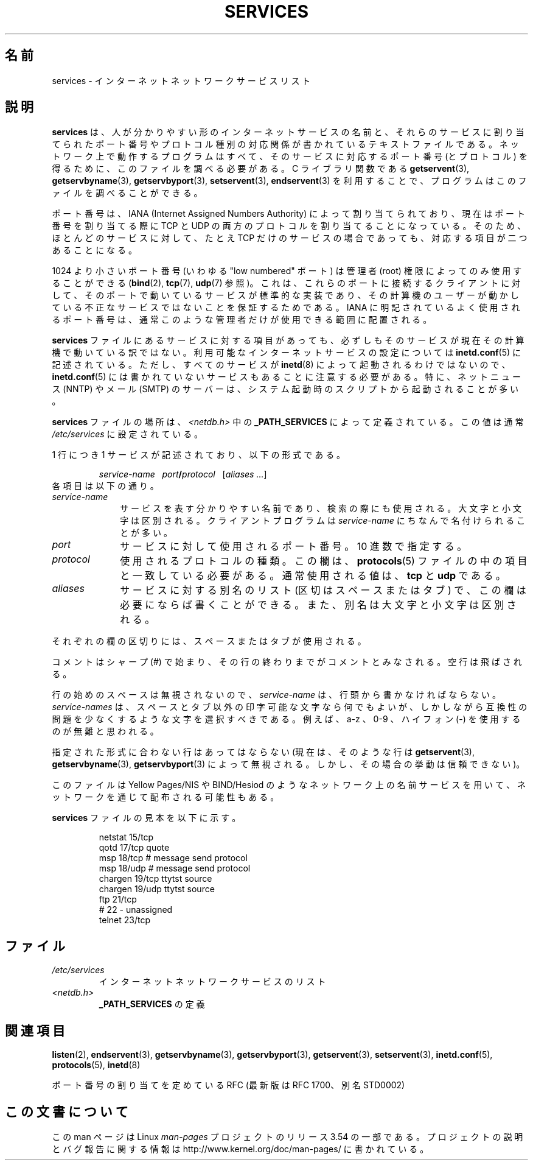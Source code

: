 .\" This manpage is Copyright (C) 1996 Austin Donnelly <and1000@cam.ac.uk>,
.\" with additional material Copyright (c) 1995 Martin Schulze
.\"     <joey@infodrom.north.de>
.\"
.\" %%%LICENSE_START(VERBATIM)
.\" Permission is granted to make and distribute verbatim copies of this
.\" manual provided the copyright notice and this permission notice are
.\" preserved on all copies.
.\"
.\" Permission is granted to copy and distribute modified versions of this
.\" manual under the conditions for verbatim copying, provided that the
.\" entire resulting derived work is distributed under the terms of a
.\" permission notice identical to this one.
.\"
.\" Since the Linux kernel and libraries are constantly changing, this
.\" manual page may be incorrect or out-of-date.  The author(s) assume no
.\" responsibility for errors or omissions, or for damages resulting from
.\" the use of the information contained herein.  The author(s) may not
.\" have taken the same level of care in the production of this manual,
.\" which is licensed free of charge, as they might when working
.\" professionally.
.\"
.\" Formatted or processed versions of this manual, if unaccompanied by
.\" the source, must acknowledge the copyright and authors of this work.
.\" %%%LICENSE_END
.\"
.\"   This manpage was made by merging two independently written manpages,
.\"   one written by Martin Schulze (18 Oct 95), the other written by
.\"   Austin Donnelly, (9 Jan 96).
.\"
.\" Thu Jan 11 12:14:41 1996 Austin Donnelly  <and1000@cam.ac.uk>
.\"   * Merged two services(5) manpages
.\"
.\"*******************************************************************
.\"
.\" This file was generated with po4a. Translate the source file.
.\"
.\"*******************************************************************
.\"
.\" Japanese Version Copyright (c) 1997 MOTOKI Akihiro
.\"       all rights reserved.
.\" Translated Wed Aug 20 08:32:26 JST 1997
.\"       by MOTOKI Akihiro <motoki@hal.t.u-tokyo.ac.jp>
.\"
.TH SERVICES 5 2010\-05\-22 Linux "Linux Programmer's Manual"
.SH 名前
services \- インターネット ネットワークサービス リスト
.SH 説明
\fBservices\fP は、人が分かりやすい形のインターネットサービスの名前と、 それらのサービスに割り当てられたポート番号や
プロトコル種別の対応関係が書かれているテキストファイルである。 ネットワーク上で動作するプログラムはすべて、 そのサービスに対応するポート番号
(とプロトコル) を得るために、 このファイルを調べる必要がある。 C ライブラリ関数である \fBgetservent\fP(3),
\fBgetservbyname\fP(3), \fBgetservbyport\fP(3), \fBsetservent\fP(3), \fBendservent\fP(3)
を利用することで、プログラムはこのファイルを調べることができる。

ポート番号は、IANA (Internet Assigned Numbers Authority) によって
割り当てられており、現在はポート番号を割り当てる際に TCP と UDP の両方のプロトコルを割り当てることになっている。
そのため、ほとんどのサービスに対して、 たとえ TCP だけのサービスの場合であっても、対応する項目が二つあることになる。

1024 より小さいポート番号 (いわゆる "low numbered" ポート) は 管理者 (root) 権限によってのみ使用することができる
(\fBbind\fP(2), \fBtcp\fP(7), \fBudp\fP(7)  参照)。 これは、これらのポートに接続するクライアントに対して、
そのポートで動いているサービスが標準的な実装であり、 その計算機のユーザーが動かしている 不正なサービスではないことを保証するためである。 IANA
に明記されているよく使用されるポート番号は、 通常このような管理者だけが使用できる範囲に配置される。

\fBservices\fP ファイルにあるサービスに対する項目があっても、必ずしもそのサービスが現
在その計算機で動いている訳ではない。利用可能なインターネットサービスの設定に ついては \fBinetd.conf\fP(5)
に記述されている。ただし、すべてのサービスが \fBinetd\fP(8)  によって起動されるわけではないので、 \fBinetd.conf\fP(5)
には書かれていないサービスもあることに注意する必要がある。 特に、ネットニュース (NNTP) や メール (SMTP) のサーバーは、システム起動時の
スクリプトから起動されることが多い。

\fBservices\fP ファイルの場所は、 \fI<netdb.h>\fP 中の \fB_PATH_SERVICES\fP によって定義されている。
この値は通常 \fI/etc/services\fP に設定されている。

1 行につき 1 サービスが記述されており、以下の形式である。
.IP
\fIservice\-name\ \ \ port\fP\fB/\fP\fIprotocol\ \ \ \fP[\fIaliases ...\fP]
.TP 
各項目は以下の通り。
.TP  10
\fIservice\-name\fP
サービスを表す分かりやすい名前であり、検索の際にも使用される。 大文字と小文字は区別される。 クライアントプログラムは \fIservice\-name\fP
にちなんで名付けられることが多い。
.TP 
\fIport\fP
サービスに対して使用されるポート番号。10 進数で指定する。
.TP 
\fIprotocol\fP
使用されるプロトコルの種類。この欄は、 \fBprotocols\fP(5)  ファイルの中の項目と一致している必要がある。 通常使用される値は、
\fBtcp\fP と \fBudp\fP である。
.TP 
\fIaliases\fP
サービスに対する別名のリスト (区切はスペースまたはタブ) で、この欄は 必要にならば書くことができる。 また、別名は大文字と小文字は区別される。
.PP
それぞれの欄の区切りには、スペースまたはタブが使用される。

コメントはシャープ (#) で始まり、その行の終わりまでがコメントとみなされる。 空行は飛ばされる。

行の始めのスペースは無視されないので、 \fIservice\-name\fP は、行頭から書かなければならない。 \fIservice\-names\fP
は、スペースとタブ以外の印字可能な文字なら何でもよいが、しかしながら 互換性の問題を少なくするような文字を選択すべきである。 例えば、a\-z 、0\-9
、ハイフォン (\-) を使用するのが無難と思われる。

指定された形式に合わない行はあってはならない (現在は、そのような行は \fBgetservent\fP(3), \fBgetservbyname\fP(3),
\fBgetservbyport\fP(3)  によって無視される。しかし、その場合の挙動は信頼できない)。

.\" The following is not true as at glibc 2.8 (a line with a comma is
.\" ignored by getservent()); it's not clear if/when it was ever true.
.\"   As a backward compatibility feature, the slash (/) between the
.\"   .I port
.\"   number and
.\"   .I protocol
.\"   name can in fact be either a slash or a comma (,).
.\"   Use of the comma in
.\"   modern installations is deprecated.
.\"
このファイルは Yellow Pages/NIS や BIND/Hesiod
のようなネットワーク上の名前サービスを用いて、ネットワークを通じて配布される可能性もある。

\fBservices\fP ファイルの見本を以下に示す。
.RS
.nf
.sp
\f(CWnetstat         15/tcp
qotd            17/tcp          quote
msp             18/tcp          # message send protocol
msp             18/udp          # message send protocol
chargen         19/tcp          ttytst source
chargen         19/udp          ttytst source
ftp             21/tcp
# 22 \- unassigned
telnet          23/tcp\fP
.fi
.RE
.SH ファイル
.TP 
\fI/etc/services\fP
インターネット ネットワークサービスのリスト
.TP 
\fI<netdb.h>\fP
.\" .SH BUGS
.\" It's not clear when/if the following was ever true;
.\" it isn't true for glibc 2.8:
.\"    There is a maximum of 35 aliases, due to the way the
.\"    .BR getservent (3)
.\"    code is written.
.\"
.\" It's not clear when/if the following was ever true;
.\" it isn't true for glibc 2.8:
.\"    Lines longer than
.\"    .B BUFSIZ
.\"    (currently 1024) characters will be ignored by
.\"    .BR getservent (3),
.\"    .BR getservbyname (3),
.\"    and
.\"    .BR getservbyport (3).
.\"    However, this will also cause the next line to be mis-parsed.
\fB_PATH_SERVICES\fP の定義
.SH 関連項目
\fBlisten\fP(2), \fBendservent\fP(3), \fBgetservbyname\fP(3), \fBgetservbyport\fP(3),
\fBgetservent\fP(3), \fBsetservent\fP(3), \fBinetd.conf\fP(5), \fBprotocols\fP(5),
\fBinetd\fP(8)

ポート番号の割り当てを定めている RFC (最新版は RFC\ 1700、別名 STD0002)
.SH この文書について
この man ページは Linux \fIman\-pages\fP プロジェクトのリリース 3.54 の一部
である。プロジェクトの説明とバグ報告に関する情報は
http://www.kernel.org/doc/man\-pages/ に書かれている。
